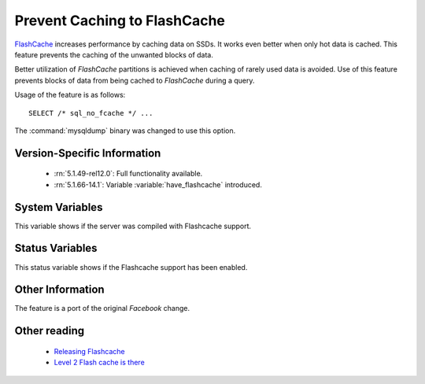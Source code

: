 .. _sql_no_fcache:

==============================
Prevent Caching to FlashCache
==============================

`FlashCache <https://github.com/facebook/flashcache/blob/master/doc/flashcache-doc.txt>`_ increases performance by caching data on SSDs. It works even better when only hot data is cached. This feature prevents the caching of the unwanted blocks of data.

Better utilization of *FlashCache* partitions is achieved when caching of rarely used data is avoided. Use of this feature prevents blocks of data from being cached to *FlashCache* during a query.

Usage of the feature is as follows: ::

  SELECT /* sql_no_fcache */ ... 

The :command:`mysqldump` binary was changed to use this option.


Version-Specific Information
============================

  * :rn:`5.1.49-rel12.0`:
    Full functionality available.

  * :rn:`5.1.66-14.1`:
    Variable :variable:`have_flashcache` introduced.

System Variables
================
.. variable:: have_flashcache

   :version 5.1.66-14.1: Variable introduced
   :cli: Yes
   :conf: Yes
   :scope: Global
   :dyn: No
   :vartype: Boolean
   :range: Yes/No

This variable shows if the server was compiled with Flashcache support.

Status Variables
================
.. variable:: Flashcache_enabled

   :scope: Global
   :vartype: Boolean
   :range: OFF/ON

This status variable shows if the Flashcache support has been enabled.

Other Information
=================

The feature is a port of the original *Facebook* change.

Other reading
=============

  * `Releasing Flashcache <http://www.facebook.com/note.php?note_id=388112370932>`_

  * `Level 2 Flash cache is there <http://www.mysqlperformanceblog.com/2010/04/27/level-2-flash-cache-is-there/>`_
 

